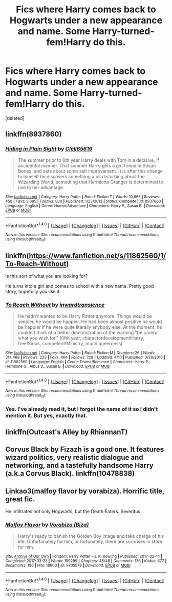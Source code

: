#+TITLE: Fics where Harry comes back to Hogwarts under a new appearance and name. Some Harry-turned-fem!Harry do this.

* Fics where Harry comes back to Hogwarts under a new appearance and name. Some Harry-turned-fem!Harry do this.
:PROPERTIES:
:Score: 4
:DateUnix: 1495481368.0
:DateShort: 2017-May-22
:END:
[deleted]


** linkffn(8937860)
:PROPERTIES:
:Score: 7
:DateUnix: 1495492680.0
:DateShort: 2017-May-23
:END:

*** [[http://www.fanfiction.net/s/8937860/1/][*/Hiding in Plain Sight/*]] by [[https://www.fanfiction.net/u/1298529/Clell65619][/Clell65619/]]

#+begin_quote
  The summer prior to 6th year Harry deals with Tom in a decisive, if accidental manner. That summer Harry gets a girl friend in Susan Bones, and sets about some self improvement. It is after this change to himself he discovers something a bit disturbing about the Wizarding World, something that Hermione Granger is determined to use to her advantage.
#+end_quote

^{/Site/: [[http://www.fanfiction.net/][fanfiction.net]] *|* /Category/: Harry Potter *|* /Rated/: Fiction T *|* /Words/: 10,665 *|* /Reviews/: 458 *|* /Favs/: 3,095 *|* /Follows/: 880 *|* /Published/: 1/23/2013 *|* /Status/: Complete *|* /id/: 8937860 *|* /Language/: English *|* /Genre/: Humor/Adventure *|* /Characters/: Harry P., Susan B. *|* /Download/: [[http://www.ff2ebook.com/old/ffn-bot/index.php?id=8937860&source=ff&filetype=epub][EPUB]] or [[http://www.ff2ebook.com/old/ffn-bot/index.php?id=8937860&source=ff&filetype=mobi][MOBI]]}

--------------

*FanfictionBot*^{1.4.0} *|* [[[https://github.com/tusing/reddit-ffn-bot/wiki/Usage][Usage]]] | [[[https://github.com/tusing/reddit-ffn-bot/wiki/Changelog][Changelog]]] | [[[https://github.com/tusing/reddit-ffn-bot/issues/][Issues]]] | [[[https://github.com/tusing/reddit-ffn-bot/][GitHub]]] | [[[https://www.reddit.com/message/compose?to=tusing][Contact]]]

^{/New in this version: Slim recommendations using/ ffnbot!slim! /Thread recommendations using/ linksub(thread_id)!}
:PROPERTIES:
:Author: FanfictionBot
:Score: 1
:DateUnix: 1495492725.0
:DateShort: 2017-May-23
:END:


** linkffn([[https://www.fanfiction.net/s/11862560/1/To-Reach-Without]])

Is this sort of what you are looking for?

He turns into a girl and comes to school with a new name. Pretty good story, hopefully you like it.
:PROPERTIES:
:Author: Kil_La_Kill_Yourself
:Score: 5
:DateUnix: 1495482071.0
:DateShort: 2017-May-23
:END:

*** [[http://www.fanfiction.net/s/11862560/1/][*/To Reach Without/*]] by [[https://www.fanfiction.net/u/4677330/inwardtransience][/inwardtransience/]]

#+begin_quote
  He hadn't wanted to be Harry Potter anymore. Things would be simpler, he would be happier. He had been almost positive he would be happier if he were quite literally anybody else. At the moment, he couldn't think of a better demonstration of the warning "be careful what you wish for." (fifth year, characterdevelopment!Harry, free!Sirius, competent!Ministry, much queerness)
#+end_quote

^{/Site/: [[http://www.fanfiction.net/][fanfiction.net]] *|* /Category/: Harry Potter *|* /Rated/: Fiction M *|* /Chapters/: 26 *|* /Words/: 314,468 *|* /Reviews/: 233 *|* /Favs/: 464 *|* /Follows/: 728 *|* /Updated/: 4/10 *|* /Published/: 3/26/2016 *|* /id/: 11862560 *|* /Language/: English *|* /Genre/: Drama/Romance *|* /Characters/: Harry P., Hermione G., Albus D., Susan B. *|* /Download/: [[http://www.ff2ebook.com/old/ffn-bot/index.php?id=11862560&source=ff&filetype=epub][EPUB]] or [[http://www.ff2ebook.com/old/ffn-bot/index.php?id=11862560&source=ff&filetype=mobi][MOBI]]}

--------------

*FanfictionBot*^{1.4.0} *|* [[[https://github.com/tusing/reddit-ffn-bot/wiki/Usage][Usage]]] | [[[https://github.com/tusing/reddit-ffn-bot/wiki/Changelog][Changelog]]] | [[[https://github.com/tusing/reddit-ffn-bot/issues/][Issues]]] | [[[https://github.com/tusing/reddit-ffn-bot/][GitHub]]] | [[[https://www.reddit.com/message/compose?to=tusing][Contact]]]

^{/New in this version: Slim recommendations using/ ffnbot!slim! /Thread recommendations using/ linksub(thread_id)!}
:PROPERTIES:
:Author: FanfictionBot
:Score: 2
:DateUnix: 1495482085.0
:DateShort: 2017-May-23
:END:


*** Yes. I've already read it, but I forgot the name of it so I didn't mention it. But yes, exactly that.
:PROPERTIES:
:Author: DatKidNamedCara
:Score: 1
:DateUnix: 1495483773.0
:DateShort: 2017-May-23
:END:


** linkffn(Outcast's Alley by RhiannanT)
:PROPERTIES:
:Author: xKingGilgameshx
:Score: 1
:DateUnix: 1495556295.0
:DateShort: 2017-May-23
:END:


** Corvus Black by Fizazh is a good one. It features wizard politics, very realistic dialogue and networking, and a tastefully handsome Harry (a.k.a Corvus Black). linkffn(10478838)
:PROPERTIES:
:Author: epsi10n
:Score: 1
:DateUnix: 1495584275.0
:DateShort: 2017-May-24
:END:


** Linkao3(malfoy flavor by vorabiza). Horrific title, great fic.

He infiltrates not only Hogwarts, but the Death Eaters. Severitus.
:PROPERTIES:
:Author: t1mepiece
:Score: 1
:DateUnix: 1495504648.0
:DateShort: 2017-May-23
:END:

*** [[http://archiveofourown.org/works/9705578][*/Malfoy Flavor/*]] by [[http://www.archiveofourown.org/users/Biza/pseuds/Vorabiza][/Vorabiza (Biza)/]]

#+begin_quote
  Harry's ready to banish the Golden Boy image and take charge of his life. Unfortunately for him, or fortunately, there are surprises in store for him.
#+end_quote

^{/Site/: [[http://www.archiveofourown.org/][Archive of Our Own]] *|* /Fandom/: Harry Potter - J. K. Rowling *|* /Published/: 2017-02-14 *|* /Completed/: 2017-03-25 *|* /Words/: 199299 *|* /Chapters/: 48/48 *|* /Comments/: 136 *|* /Kudos/: 677 *|* /Bookmarks/: 180 *|* /Hits/: 18600 *|* /ID/: 9705578 *|* /Download/: [[http://archiveofourown.org/downloads/Vo/Vorabiza/9705578/Malfoy%20Flavor.epub?updated_at=1490569546][EPUB]] or [[http://archiveofourown.org/downloads/Vo/Vorabiza/9705578/Malfoy%20Flavor.mobi?updated_at=1490569546][MOBI]]}

--------------

*FanfictionBot*^{1.4.0} *|* [[[https://github.com/tusing/reddit-ffn-bot/wiki/Usage][Usage]]] | [[[https://github.com/tusing/reddit-ffn-bot/wiki/Changelog][Changelog]]] | [[[https://github.com/tusing/reddit-ffn-bot/issues/][Issues]]] | [[[https://github.com/tusing/reddit-ffn-bot/][GitHub]]] | [[[https://www.reddit.com/message/compose?to=tusing][Contact]]]

^{/New in this version: Slim recommendations using/ ffnbot!slim! /Thread recommendations using/ linksub(thread_id)!}
:PROPERTIES:
:Author: FanfictionBot
:Score: 1
:DateUnix: 1495504667.0
:DateShort: 2017-May-23
:END:
